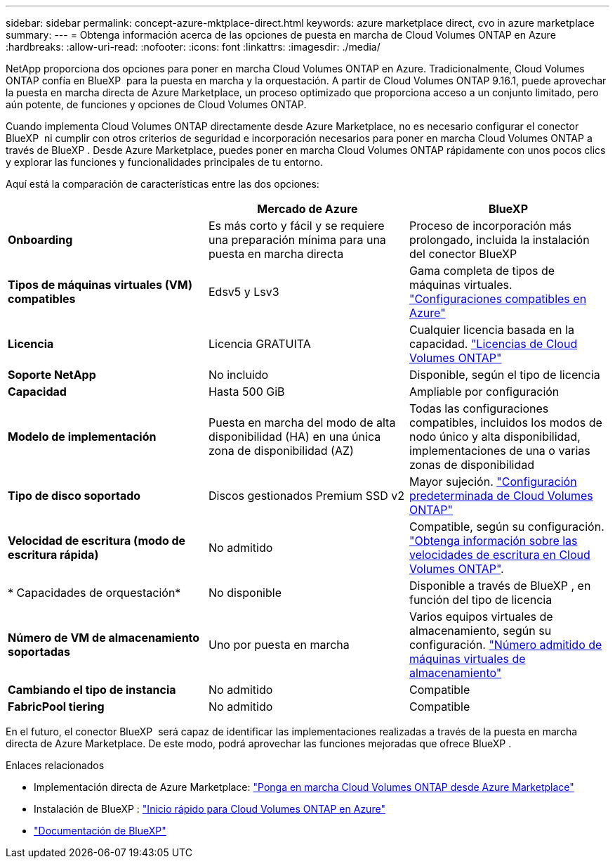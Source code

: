 ---
sidebar: sidebar 
permalink: concept-azure-mktplace-direct.html 
keywords: azure marketplace direct, cvo in azure marketplace 
summary:  
---
= Obtenga información acerca de las opciones de puesta en marcha de Cloud Volumes ONTAP en Azure
:hardbreaks:
:allow-uri-read: 
:nofooter: 
:icons: font
:linkattrs: 
:imagesdir: ./media/


[role="lead"]
NetApp proporciona dos opciones para poner en marcha Cloud Volumes ONTAP en Azure. Tradicionalmente, Cloud Volumes ONTAP confía en BlueXP  para la puesta en marcha y la orquestación. A partir de Cloud Volumes ONTAP 9.16.1, puede aprovechar la puesta en marcha directa de Azure Marketplace, un proceso optimizado que proporciona acceso a un conjunto limitado, pero aún potente, de funciones y opciones de Cloud Volumes ONTAP.

Cuando implementa Cloud Volumes ONTAP directamente desde Azure Marketplace, no es necesario configurar el conector BlueXP  ni cumplir con otros criterios de seguridad e incorporación necesarios para poner en marcha Cloud Volumes ONTAP a través de BlueXP . Desde Azure Marketplace, puedes poner en marcha Cloud Volumes ONTAP rápidamente con unos pocos clics y explorar las funciones y funcionalidades principales de tu entorno.

Aquí está la comparación de características entre las dos opciones:

[cols="3*"]
|===
|  | Mercado de Azure | BlueXP 


| *Onboarding* | Es más corto y fácil y se requiere una preparación mínima para una puesta en marcha directa | Proceso de incorporación más prolongado, incluida la instalación del conector BlueXP  


| *Tipos de máquinas virtuales (VM) compatibles* | Edsv5 y Lsv3 | Gama completa de tipos de máquinas virtuales. https://docs.netapp.com/us-en/cloud-volumes-ontap-relnotes/reference-configs-azure.html["Configuraciones compatibles en Azure"^] 


| *Licencia* | Licencia GRATUITA | Cualquier licencia basada en la capacidad. link:concept-licensing.html["Licencias de Cloud Volumes ONTAP"] 


| *Soporte NetApp* | No incluido | Disponible, según el tipo de licencia 


| *Capacidad* | Hasta 500 GiB | Ampliable por configuración 


| *Modelo de implementación* | Puesta en marcha del modo de alta disponibilidad (HA) en una única zona de disponibilidad (AZ) | Todas las configuraciones compatibles, incluidos los modos de nodo único y alta disponibilidad, implementaciones de una o varias zonas de disponibilidad 


| *Tipo de disco soportado* | Discos gestionados Premium SSD v2 | Mayor sujeción. link:concept-storage.html#azure-storage["Configuración predeterminada de Cloud Volumes ONTAP"] 


| *Velocidad de escritura (modo de escritura rápida)* | No admitido | Compatible, según su configuración. link:concept-write-speed.html["Obtenga información sobre las velocidades de escritura en Cloud Volumes ONTAP"]. 


| * Capacidades de orquestación* | No disponible | Disponible a través de BlueXP , en función del tipo de licencia 


| *Número de VM de almacenamiento soportadas* | Uno por puesta en marcha | Varios equipos virtuales de almacenamiento, según su configuración. link:task-managing-svms-azure.html#supported-number-of-storage-vms["Número admitido de máquinas virtuales de almacenamiento"] 


| *Cambiando el tipo de instancia* | No admitido | Compatible 


| *FabricPool tiering* | No admitido | Compatible 
|===
En el futuro, el conector BlueXP  será capaz de identificar las implementaciones realizadas a través de la puesta en marcha directa de Azure Marketplace. De este modo, podrá aprovechar las funciones mejoradas que ofrece BlueXP .

.Enlaces relacionados
* Implementación directa de Azure Marketplace: link:task-deploy-cvo-azure-mktplc.html["Ponga en marcha Cloud Volumes ONTAP desde Azure Marketplace"]
* Instalación de BlueXP : link:task-getting-started-azure.html["Inicio rápido para Cloud Volumes ONTAP en Azure"]
* https://docs.netapp.com/us-en/bluexp-family/index.html["Documentación de BlueXP"^]


